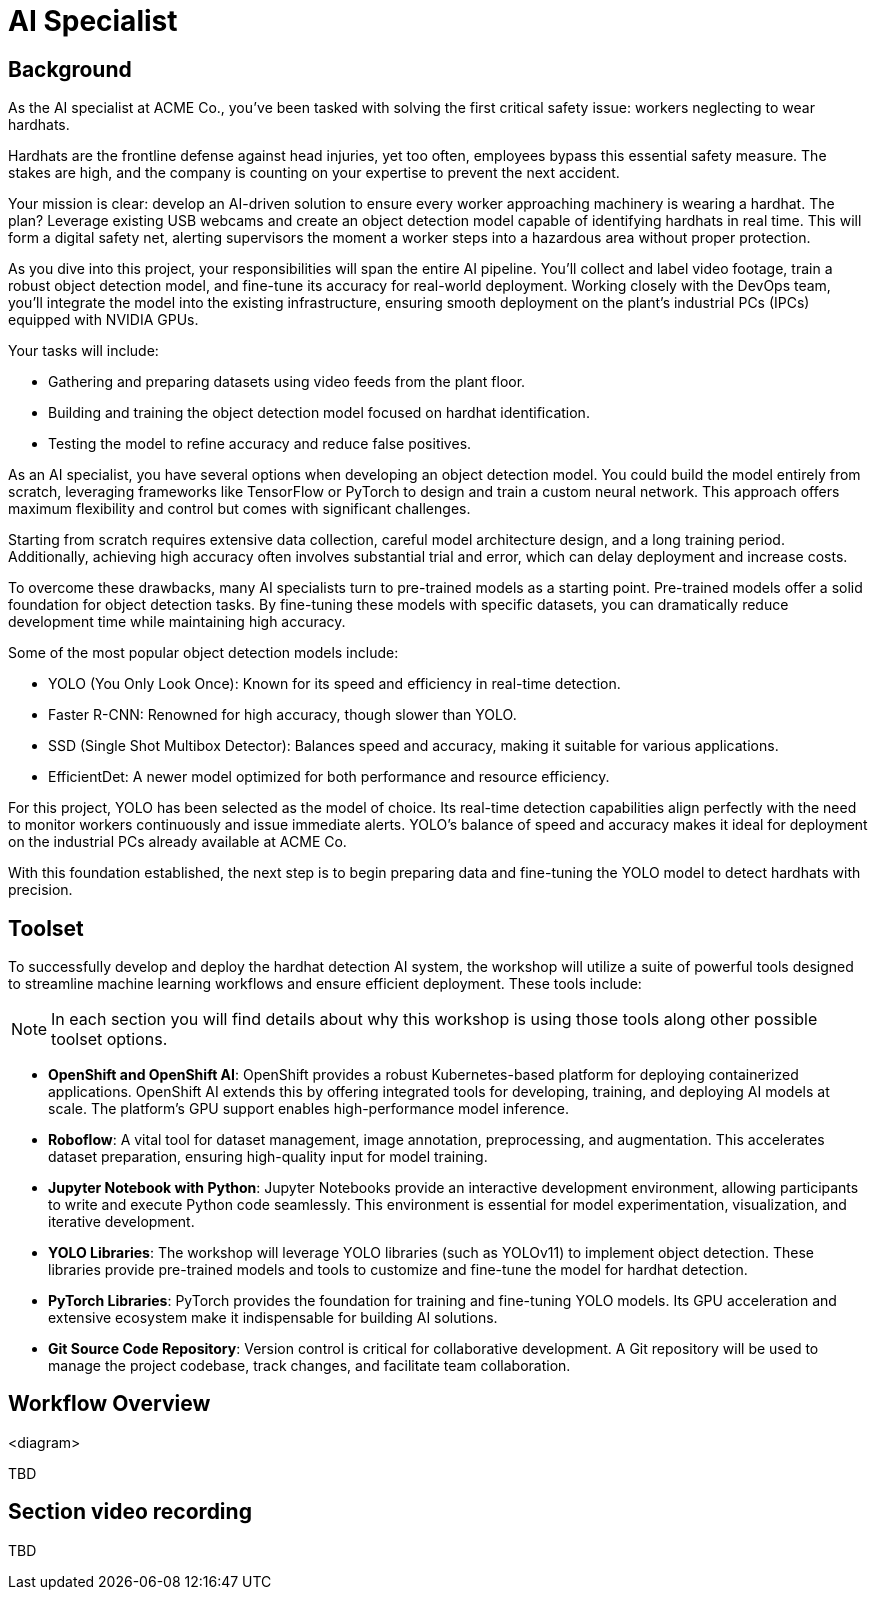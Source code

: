 = AI Specialist

== Background

As the AI specialist at ACME Co., you've been tasked with solving the first critical safety issue: workers neglecting to wear hardhats. 

Hardhats are the frontline defense against head injuries, yet too often, employees bypass this essential safety measure. The stakes are high, and the company is counting on your expertise to prevent the next accident.

Your mission is clear: develop an AI-driven solution to ensure every worker approaching machinery is wearing a hardhat. The plan? Leverage existing USB webcams and create an object detection model capable of identifying hardhats in real time. This will form a digital safety net, alerting supervisors the moment a worker steps into a hazardous area without proper protection.

As you dive into this project, your responsibilities will span the entire AI pipeline. You'll collect and label video footage, train a robust object detection model, and fine-tune its accuracy for real-world deployment. Working closely with the DevOps team, you'll integrate the model into the existing infrastructure, ensuring smooth deployment on the plant's industrial PCs (IPCs) equipped with NVIDIA GPUs.

Your tasks will include:

* Gathering and preparing datasets using video feeds from the plant floor.

* Building and training the object detection model focused on hardhat identification.

* Testing the model to refine accuracy and reduce false positives.

As an AI specialist, you have several options when developing an object detection model. You could build the model entirely from scratch, leveraging frameworks like TensorFlow or PyTorch to design and train a custom neural network. This approach offers maximum flexibility and control but comes with significant challenges.

Starting from scratch requires extensive data collection, careful model architecture design, and a long training period. Additionally, achieving high accuracy often involves substantial trial and error, which can delay deployment and increase costs.

To overcome these drawbacks, many AI specialists turn to pre-trained models as a starting point. Pre-trained models offer a solid foundation for object detection tasks. By fine-tuning these models with specific datasets, you can dramatically reduce development time while maintaining high accuracy.

Some of the most popular object detection models include:

* YOLO (You Only Look Once): Known for its speed and efficiency in real-time detection.

* Faster R-CNN: Renowned for high accuracy, though slower than YOLO.

* SSD (Single Shot Multibox Detector): Balances speed and accuracy, making it suitable for various applications.

* EfficientDet: A newer model optimized for both performance and resource efficiency.

For this project, YOLO has been selected as the model of choice. Its real-time detection capabilities align perfectly with the need to monitor workers continuously and issue immediate alerts. YOLO's balance of speed and accuracy makes it ideal for deployment on the industrial PCs already available at ACME Co.

With this foundation established, the next step is to begin preparing data and fine-tuning the YOLO model to detect hardhats with precision.


== Toolset

To successfully develop and deploy the hardhat detection AI system, the workshop will utilize a suite of powerful tools designed to streamline machine learning workflows and ensure efficient deployment. These tools include:

[NOTE]

In each section you will find details about why this workshop is using those tools along other possible toolset options.

* *OpenShift and OpenShift AI*: OpenShift provides a robust Kubernetes-based platform for deploying containerized applications. OpenShift AI extends this by offering integrated tools for developing, training, and deploying AI models at scale. The platform's GPU support enables high-performance model inference.

* *Roboflow*: A vital tool for dataset management, image annotation, preprocessing, and augmentation. This accelerates dataset preparation, ensuring high-quality input for model training.

* *Jupyter Notebook with Python*: Jupyter Notebooks provide an interactive development environment, allowing participants to write and execute Python code seamlessly. This environment is essential for model experimentation, visualization, and iterative development.

* *YOLO Libraries*: The workshop will leverage YOLO libraries (such as YOLOv11) to implement object detection. These libraries provide pre-trained models and tools to customize and fine-tune the model for hardhat detection.

* *PyTorch Libraries*:  PyTorch provides the foundation for training and fine-tuning YOLO models. Its GPU acceleration and extensive ecosystem make it indispensable for building AI solutions.

* *Git Source Code Repository*: Version control is critical for collaborative development. A Git repository will be used to manage the project codebase, track changes, and facilitate team collaboration.




== Workflow Overview

<diagram>

TBD



== Section video recording

TBD

